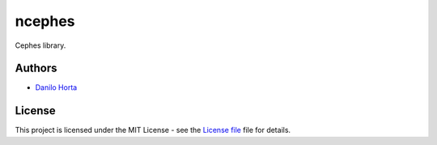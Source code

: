 ncephes
=======

|Build-Status| |Win-Build-Status| |Codacy-Grade| |License-Badge|

Cephes library.

Authors
-------

* `Danilo Horta`_

License
-------

This project is licensed under the MIT License - see the `License file`_ file
for details.


.. |Build-Status| image:: https://travis-ci.org/limix/ncephes.svg?branch=develop
    :target: https://travis-ci.org/limix/ncephes

.. |Win-Build-Status| image:: https://ci.appveyor.com/api/projects/status/xryjgvyt2vbq56qj/branch/develop?svg=true
    :target: https://ci.appveyor.com/project/Horta/ncephes/branch/develop

.. |Codacy-Grade| image:: https://api.codacy.com/project/badge/Grade/83c5d8cd22cb46b3bc5eaa16fd18fa69
    :target: https://www.codacy.com/app/danilo.horta/ncephes?utm_source=github.com&amp;utm_medium=referral&amp;utm_content=limix/ncephes&amp;utm_campaign=Badge_Grade

.. |License-Badge| image:: https://img.shields.io/pypi/l/ncephes.svg
    :target: https://raw.githubusercontent.com/limix/ncephes/develop/LICENSE.txt

.. _License file: https://raw.githubusercontent.com/limix/ncephes/develop/LICENSE.txt

.. _Danilo Horta: https://github.com/horta
